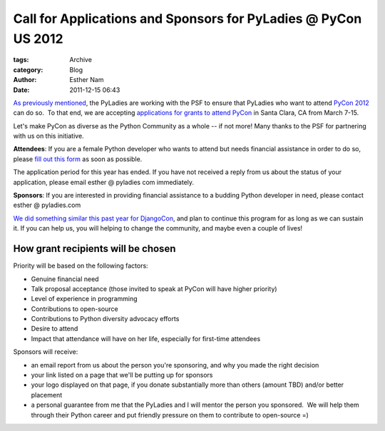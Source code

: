 Call for Applications and Sponsors for PyLadies @ PyCon US 2012
---------------------------------------------------------------

:tags: Archive
:category: Blog
:author: Esther Nam
:date: 2011-12-15 06:43


`As previously mentioned </blog/pyladies-at-pycon-2012/>`_, the PyLadies
are working with the PSF to ensure that PyLadies who want to attend
`PyCon 2012 <http://us.pycon.org/2012>`_ can do so.  To that end, we are
accepting `applications for grants to attend
PyCon <https://docs.google.com/spreadsheet/viewform?formkey=dEtUbUZxZWN6V3FGdkVydEtvU2ZwMUE6MQ>`_
in Santa Clara, CA from March 7-15.

Let's make PyCon as diverse as the Python Community as a whole -- if not
more! Many thanks to the PSF for partnering with us on this initiative.

**Attendees**: If you are a female Python developer who wants to attend
but needs financial assistance in order to do so, please `fill out this
form <https://docs.google.com/spreadsheet/viewform?formkey=dEtUbUZxZWN6V3FGdkVydEtvU2ZwMUE6MQ>`_
as soon as possible.

The application period for this year has ended. If you have not received
a reply from us about the status of your application, please email
esther @ pyladies com immediately.

**Sponsors**: If you are interested in providing financial assistance to
a budding Python developer in need, please contact esther @ pyladies.com

`We did something similar this past year for
DjangoCon </blog/djangocon-sponsorship-program-results/>`_, and plan to
continue this program for as long as we can sustain it. If you can help
us, you will helping to change the community, and maybe even a couple of
lives!

How grant recipients will be chosen
^^^^^^^^^^^^^^^^^^^^^^^^^^^^^^^^^^^

Priority will be based on the following factors:

-  Genuine financial need
-  Talk proposal acceptance (those invited to speak at PyCon will have
   higher priority)
-  Level of experience in programming
-  Contributions to open-source
-  Contributions to Python diversity advocacy efforts
-  Desire to attend
-  Impact that attendance will have on her life, especially for
   first-time attendees 

Sponsors will receive:

-  an email report from us about the person you're sponsoring, and why
   you made the right decision
-  your link listed on a page that we'll be putting up for sponsors
-  your logo displayed on that page, if you donate substantially more
   than others (amount TBD) and/or better placement
-  a personal guarantee from me that the PyLadies and I will mentor the
   person you sponsored.  We will help them through their Python career
   and put friendly pressure on them to contribute to open-source =)

